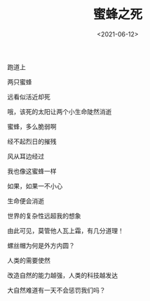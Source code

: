 #+TITLE: 蜜蜂之死
#+DATE: <2021-06-12>
#+TAGS[]: 诗作

跑道上

两只蜜蜂

远看似活近却死

哦，该死的太阳让两个小生命陡然消逝

蜜蜂，多么脆弱啊

经不起烈日的摧残

风从耳边经过

我也像这蜜蜂一样

如果，如果一不小心

生命便会消逝

世界的复杂性远超我的想象

由此可见，莫管他人瓦上霜，有几分道理！

螺丝帽为何是外方内圆？

人类的需要使然

改造自然的能力越强，人类的科技越发达

大自然难道有一天不会惩罚我们吗？
